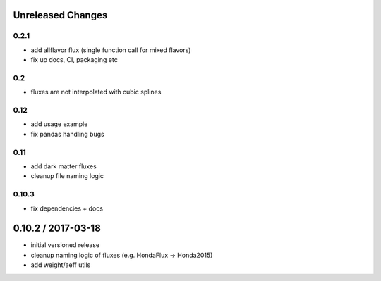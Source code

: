 Unreleased Changes
------------------

0.2.1
=====
* add allflavor flux (single function call for mixed flavors)
* fix up docs, CI, packaging etc

0.2
===
* fluxes are not interpolated with cubic splines

0.12
====
* add usage example
* fix pandas handling bugs

0.11
====
* add dark matter fluxes
* cleanup file naming logic

0.10.3
======
* fix dependencies + docs

0.10.2 / 2017-03-18
------------------
* initial versioned release
* cleanup naming logic of fluxes (e.g. HondaFlux -> Honda2015)
* add weight/aeff utils
